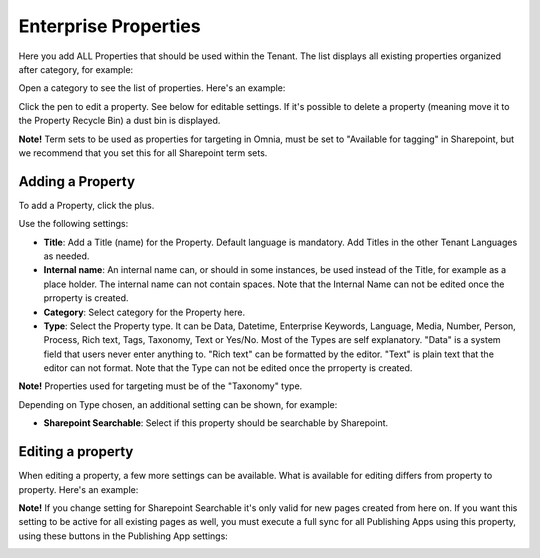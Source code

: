 Enterprise Properties
=============================

Here you add ALL Properties that should be used within the Tenant. The list displays all existing properties organized after category, for example:

.. image:: enterprise-properties-list.png

Open a category to see the list of properties. Here's an example:

.. image:: enterprise-properties-list-example.png

Click the pen to edit a property. See below for editable settings. If it's possible to delete a property (meaning move it to the Property Recycle Bin) a dust bin is displayed.

**Note!** Term sets to be used as properties for targeting in Omnia, must be set to "Available for tagging" in Sharepoint, but we recommend that you set this for all Sharepoint term sets.

Adding a Property
*********************
To add a Property, click the plus.

.. image:: enterprise-properties-click-plus-v6.png

Use the following settings:

.. image:: tenant-properties-settings-new.png

+ **Title**: Add a Title (name) for the Property. Default language is mandatory. Add Titles in the other Tenant Languages as needed.
+ **Internal name**: An internal name can, or should in some instances, be used instead of the Title, for example as a place holder. The internal name can not contain spaces. Note that the Internal Name can not be edited once the prroperty is created.
+ **Category**: Select category for the Property here. 
+ **Type**: Select the Property type. It can be Data, Datetime, Enterprise Keywords, Language, Media, Number, Person, Process, Rich text, Tags, Taxonomy, Text or Yes/No. Most of the Types are self explanatory. "Data" is a system field that users never enter anything to. "Rich text" can be formatted by the editor. "Text" is plain text that the editor can not format. Note that the Type can not be edited once the prroperty is created.

**Note!** Properties used for targeting must be of the "Taxonomy" type.

Depending on Type chosen, an additional setting can be shown, for example:

.. image:: tenant-properties-settings-more-new.png

+ **Sharepoint Searchable**: Select if this property should be searchable by Sharepoint. 

Editing a property
**********************
When editing a property, a few more settings can be available. What is available for editing differs from property to property. Here's an example:

.. image:: tenant-properties-settings-edit-new.png

**Note!** If you change setting for Sharepoint Searchable it's only valid for new pages created from here on. If you want this setting to be active for all existing pages as well, you must execute a full sync for all Publishing Apps using this property, using these buttons in the Publishing App settings:

.. image:: tenant-properties-settings-sync.png

